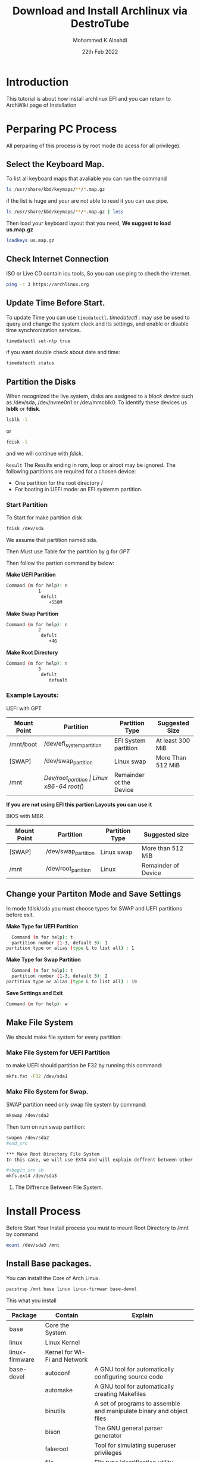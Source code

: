 #+TITLE: Download and Install Archlinux via DestroTube
#+Author: Mohammed K Alnahdi
#+Date: 22th Feb 2022

* Introduction
This tutorial is about how install archlinux EFI and you can return to ArchWiki page of Installation

* Perparing PC Process
All perparing  of this process is by root mode (to acess for all privilege).

** Select the Keyboard Map.
To list all keyboard maps that avaliable you can run the command

#+begin_src sh
ls /usr/share/kbd/keymaps/**/*.map.gz
#+end_src

if the list is huge and your are not able to read it you can use pipe.

#+begin_src sh
ls /usr/share/kbd/keymaps/**/*.map.gz | less
#+end_src

Then load your keyboard layout that you need, *We suggest to load us.map.gz*

#+begin_src sh
loadkeys us.map.gz
#+end_src

** Check Internet Connection
ISO or Live CD contain icu tools, So you can use ping to chech the internet.

#+begin_src sh
ping -c 3 https://archlinux.org
#+end_src


** Update Time Before Start.
To update Time you can use ~timedatectl~.
/timedatectl/ : may use be used to query and change the system clock and its settings, and enable or disable time synchronization services.

#+begin_src sh
timedatectl set-ntp true
#+end_src

if you want double check about date and time:

#+begin_src sh
timedatectl status
#+end_src

** Partition the Disks
When recognized the live system, disks are assigned to a /block device/ such as /dev/sda, /dev/nvme0n1 or /dev/mmcblk0.
To identify these devices us *lsblk* or *fdisk*. 

#+begin_src sh
lsblk -l
#+end_src

or
#+begin_src sh
fdisk -l
#+end_src

and we will continue with /fdisk/.

=Result=
The Results ending in rom, loop or airoot may be ignored.
The following partitions are required for a chosen device:
	- One partition for the root directory /
	- For booting in UEFI mode: an EFI systemm partition.
*** Start Partition
To Start for make partition disk

#+begin_src sh
fdisk /dev/sda
#+end_src

We assume that partition named sda.

Then Must use Table for the partition by g for /GPT/

Then follow the partion command by below:

*Make UEFI Partition*

#+begin_src sh
Command (m for help): n
			1
			 defult
			 	+550M
#+end_src

*Make Swap Partition*

#+begin_src sh
Command (m for help): n
			2
			 defult
			 	+4G
#+end_src

*Make Root Directory*


#+begin_src sh
Command (m for help): n
			3
			 defult
			 	defualt
#+end_src


*** Example Layouts:

UEFI with GPT

| Mount Point | Partition                 | Partition Type       | Suggested Size          |
|-------------+---------------------------+----------------------+-------------------------|
| /mnt/boot   | /dev/efi_system_partition | EFI System partition | At least 300 MiB        |
| [SWAP]      | /dev/swap_partition       | Linux swap           | More Than 512 MiB       |
| /mnt        | /Dev/root_partition       | Linux x86-64 root(/) | Remainder ot the Device |
|-------------+---------------------------+----------------------+-------------------------|

*If you are not using EFI this partion Layouts you can use it*

BIOS with MBR
| Mount Point | Partition           | Partition Type | Suggested size      |
|-------------+---------------------+----------------+---------------------|
| [SWAP]      | /dev/swap_partition | Linux swap     | More than 512 MiB   |
| /mnt        | /dev/root_partition | Linux          | Remainder of Device |
|-------------+---------------------+----------------+---------------------|

** Change your Partiton Mode and Save Settings
In mode fdisk/sda you must choose types for SWAP and UEFI partitions before exit.

*Make Type for UEFI Partition*

#+begin_src sh
    Command (m for help): t
    partition number (1-3, default 3): 1
  partition type or alias (type L to list all) : 1
#+end_src

*Make Type for Swap Partition*

#+begin_src sh
    Command (m for help): t
    partition number (1-3, default 3): 2
  partition type or alias (type L to list all) : 19
#+end_src

*Save Settings and Exit*

#+begin_src sh
    Command (m for help): w
#+end_src

** Make File System
We should make file system for every partition:

*** Make File System for UEFI Partition
to make UEFI should partition be F32 by running this command:

#+begin_src sh
mkfs.fat -F32 /dev/sda1
#+end_src

*** Make File System for Swap.
SWAP partition need only swap file system by command:

#+begin_src sh
mkswap /dev/sda2
#+end_src

Then turn on run swap partition:

#+begin_src sh
swapon /dev/sda2
#end_src

*** Make Root Directory File System
In this case, we will use EXT4 and will explain deffrent between other File System.

#+begin_src sh
mkfs.ext4 /dev/sda3
#+end_src

**** The Diffrence Between File System.

* Install Process
Before Start Your Install process you must to mount Root Directory to /mnt by command

#+begin_src sh
mount /dev/sda3 /mnt
#+end_src

** Install Base packages.
You can install the Core of Arch Linux.

#+Begin_src sh
pacstrap /mnt base linux linux-firmwar base-devel
#+end_src

This what you install

| Package        | Contain                      | Explain                                                              |
|----------------+------------------------------+----------------------------------------------------------------------|
| base           | Core the System              |                                                                      |
|----------------+------------------------------+----------------------------------------------------------------------|
| linux          | Linux Kernel                 |                                                                      |
|----------------+------------------------------+----------------------------------------------------------------------|
| linux-firmware | Kernel for Wi-Fi and Network |                                                                      |
|----------------+------------------------------+----------------------------------------------------------------------|
| base-devel     | autoconf                     | A GNU tool for automatically configuring source code                 |
|                | automake                     | A GNU tool for automatically creating Makefiles                      |
|                | binutils                     | A set of programs to assemble and manipulate binary and object files |
|                | bison                        | The GNU general parser generator                                     |
|                | fakeroot                     | Tool for simulating superuser privileges                             |
|                | file                         | File type identification utility.                                    |
|                | findutils                    | GNU utilities to locate files.                                       |
|                | flex                         | A tool for generation text-scanning programs.                        |
|                | gawk                         | GNU version of awk.                                                  |
|                | gcc                          | The GNU Compiler Collection -C and C++ frontends.                    |
|                | gettext                      | CNU intermationalization library.                                    |
|                | grep                         | A string search utility.                                             |
|                | groff                        | GNU troff text-formatting system.                                    |
|                | gzip                         | GNU compression utility.                                             |
|                | libtool                      | A generic library support script.                                    |
|                | m4                           | The GNU macro processor.                                             |
|                | make                         | GNU make utility to maintain groups of programs.                     |
|                | pacman                       | A library-based package manager with dependency support.             |
|                | patch                        | A utility to apply patch files to original sources.                  |
|                | pkgconf                      | Package compiler and linker metadata toolkit.                        |
|                | sed                          | GNU steam editor.                                                    |
|                | sudo                         | Give certain users the ability to run some commands as root.         |
|                | texingo                      | GNU documentation system for on-line information and printed output. |
|                | which                        | A utility to show the full path of commands.                         |
|----------------+------------------------------+----------------------------------------------------------------------|

It take few moments.

** File System Auto Deduction
To help you install file system for auto detaction press:-

#+begin_src sh
genfstab -U /mnt >> /mnt/etc/fstab
#+end_src

** Change Root
Change /root/ from live CD or flace to root in your system by command

#+Begin_src sh
arch-chroot /mnt
#+end_src

** Set Your Time Zone
To set your time zone is by link your capital with localtime by command

#+Begin_src sh
ln -sf /usr/share/zoneinfo/[REGION]/[CAPITAL] /etc/localtime
#+end_src

then configration your Hardware Clock by command

#+Begin_src sh
hwclock --systohc
#+end_src

** Add Packages
To complete your installation you need some packages for some need it.

#+Begin_src sh
pacman -S vim nano sudo grup efibootmgr dosfstools os-prober mtools
#+end_src

The packages your add is :


** Add Language
To add language uncommint en_US.UTF-8 in file local.gen

#+Begin_src sh
vim /etc/local.gen
#+end_src

then run the commmand

#+begin_src sh
locel-gen
#+end_src

** Naming your Hostname
Add your hostname in file in file /etc/hostname.

#+Begin_src sh
vim /etc/hostname
#+end_src

Then change your Hosts in /etc/hosts

#+Begin_example sh
vim /etc/hots
#+end_example

add these lines:

#+Begin_src sh
127.0.0.1	localhost
::1		localhost
127.0.1.1	YourHostName.localdomain YourHostName
#+end_src

/YourHostName/ is your hostname in /etc/hostname.

* User Setup
Setup your Users and root

** Make Root Password
To set your root password run your command:

#+Begin_src sh
passwd
#+end_src

** Add your User
Making new user is by command below:

#+Begin_src sh
useradd -m username
#+end_src

/username/ is your user name and -m flag is making user's home directory.

** add password to username
The same command of your root password but we adding username.

#+Begin_src sh
passwd username
#+end_src

** Add Group
We must give user group of permissions

#+Begin_src sh
usermood -aG wheel, audio, video, optical, Storage username
#+end_src

** Add Privilege
To add privilege uncommint %wheel ALL = (ALL) ALL while run this command

#+Begin_src sh
visudo
#+end_src

* Setup Bootloader

Before make bootloader you should make boot file

#+Begin_src sh
mkdir /boot/EFI
#+end_src

then mount your partition of EFI to this file

#+Begin_src sh
mount /dev/sda1 /boot/EFI
#+end_src

After that install your grub

#+Begin_src sh
grub-install --target=x86_64-efi --bootloader-id=GRUB --recheck
#+end_src

finally, if you dont have any error, compile your configration by command

#+Begin_src sh
grub-mkconfig -o /boot/grub/grub.cfg
#+end_src

* Finalization
Download your Network Manager and enable it.

#+Begin_src sh
pacman -S networkmanger
#+end_src

to enable it

#+Begin_src sh
systemctl enable NetworkManager
#+end_src

then exit from chroot.

#+Begin_src sh
exit
#+end_src

unmount before close session from /mnt

#+Begin_src sh
umount -l /mnt
#+end_src


